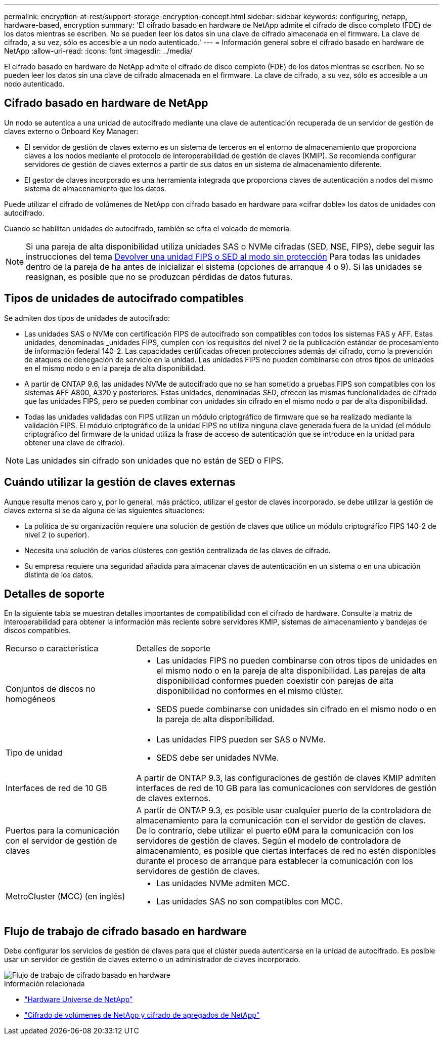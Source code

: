 ---
permalink: encryption-at-rest/support-storage-encryption-concept.html 
sidebar: sidebar 
keywords: configuring, netapp, hardware-based, encryption 
summary: 'El cifrado basado en hardware de NetApp admite el cifrado de disco completo (FDE) de los datos mientras se escriben. No se pueden leer los datos sin una clave de cifrado almacenada en el firmware. La clave de cifrado, a su vez, sólo es accesible a un nodo autenticado.' 
---
= Información general sobre el cifrado basado en hardware de NetApp
:allow-uri-read: 
:icons: font
:imagesdir: ../media/


[role="lead"]
El cifrado basado en hardware de NetApp admite el cifrado de disco completo (FDE) de los datos mientras se escriben. No se pueden leer los datos sin una clave de cifrado almacenada en el firmware. La clave de cifrado, a su vez, sólo es accesible a un nodo autenticado.



== Cifrado basado en hardware de NetApp

Un nodo se autentica a una unidad de autocifrado mediante una clave de autenticación recuperada de un servidor de gestión de claves externo o Onboard Key Manager:

* El servidor de gestión de claves externo es un sistema de terceros en el entorno de almacenamiento que proporciona claves a los nodos mediante el protocolo de interoperabilidad de gestión de claves (KMIP). Se recomienda configurar servidores de gestión de claves externos a partir de sus datos en un sistema de almacenamiento diferente.
* El gestor de claves incorporado es una herramienta integrada que proporciona claves de autenticación a nodos del mismo sistema de almacenamiento que los datos.


Puede utilizar el cifrado de volúmenes de NetApp con cifrado basado en hardware para «cifrar doble» los datos de unidades con autocifrado.

Cuando se habilitan unidades de autocifrado, también se cifra el volcado de memoria.


NOTE: Si una pareja de alta disponibilidad utiliza unidades SAS o NVMe cifradas (SED, NSE, FIPS), debe seguir las instrucciones del tema xref:return-seds-unprotected-mode-task.html[Devolver una unidad FIPS o SED al modo sin protección] Para todas las unidades dentro de la pareja de ha antes de inicializar el sistema (opciones de arranque 4 o 9). Si las unidades se reasignan, es posible que no se produzcan pérdidas de datos futuras.



== Tipos de unidades de autocifrado compatibles

Se admiten dos tipos de unidades de autocifrado:

* Las unidades SAS o NVMe con certificación FIPS de autocifrado son compatibles con todos los sistemas FAS y AFF. Estas unidades, denominadas _unidades FIPS, cumplen con los requisitos del nivel 2 de la publicación estándar de procesamiento de información federal 140-2. Las capacidades certificadas ofrecen protecciones además del cifrado, como la prevención de ataques de denegación de servicio en la unidad. Las unidades FIPS no pueden combinarse con otros tipos de unidades en el mismo nodo o en la pareja de alta disponibilidad.
* A partir de ONTAP 9.6, las unidades NVMe de autocifrado que no se han sometido a pruebas FIPS son compatibles con los sistemas AFF A800, A320 y posteriores. Estas unidades, denominadas _SED_, ofrecen las mismas funcionalidades de cifrado que las unidades FIPS, pero se pueden combinar con unidades sin cifrado en el mismo nodo o par de alta disponibilidad.
* Todas las unidades validadas con FIPS utilizan un módulo criptográfico de firmware que se ha realizado mediante la validación FIPS.  El módulo criptográfico de la unidad FIPS no utiliza ninguna clave generada fuera de la unidad (el módulo criptográfico del firmware de la unidad utiliza la frase de acceso de autenticación que se introduce en la unidad para obtener una clave de cifrado).



NOTE: Las unidades sin cifrado son unidades que no están de SED o FIPS.



== Cuándo utilizar la gestión de claves externas

Aunque resulta menos caro y, por lo general, más práctico, utilizar el gestor de claves incorporado, se debe utilizar la gestión de claves externa si se da alguna de las siguientes situaciones:

* La política de su organización requiere una solución de gestión de claves que utilice un módulo criptográfico FIPS 140-2 de nivel 2 (o superior).
* Necesita una solución de varios clústeres con gestión centralizada de las claves de cifrado.
* Su empresa requiere una seguridad añadida para almacenar claves de autenticación en un sistema o en una ubicación distinta de los datos.




== Detalles de soporte

En la siguiente tabla se muestran detalles importantes de compatibilidad con el cifrado de hardware. Consulte la matriz de interoperabilidad para obtener la información más reciente sobre servidores KMIP, sistemas de almacenamiento y bandejas de discos compatibles.

[cols="30,70"]
|===


| Recurso o característica | Detalles de soporte 


 a| 
Conjuntos de discos no homogéneos
 a| 
* Las unidades FIPS no pueden combinarse con otros tipos de unidades en el mismo nodo o en la pareja de alta disponibilidad. Las parejas de alta disponibilidad conformes pueden coexistir con parejas de alta disponibilidad no conformes en el mismo clúster.
* SEDS puede combinarse con unidades sin cifrado en el mismo nodo o en la pareja de alta disponibilidad.




 a| 
Tipo de unidad
 a| 
* Las unidades FIPS pueden ser SAS o NVMe.
* SEDS debe ser unidades NVMe.




 a| 
Interfaces de red de 10 GB
 a| 
A partir de ONTAP 9.3, las configuraciones de gestión de claves KMIP admiten interfaces de red de 10 GB para las comunicaciones con servidores de gestión de claves externos.



 a| 
Puertos para la comunicación con el servidor de gestión de claves
 a| 
A partir de ONTAP 9.3, es posible usar cualquier puerto de la controladora de almacenamiento para la comunicación con el servidor de gestión de claves. De lo contrario, debe utilizar el puerto e0M para la comunicación con los servidores de gestión de claves. Según el modelo de controladora de almacenamiento, es posible que ciertas interfaces de red no estén disponibles durante el proceso de arranque para establecer la comunicación con los servidores de gestión de claves.



 a| 
MetroCluster (MCC) (en inglés)
 a| 
* Las unidades NVMe admiten MCC.
* Las unidades SAS no son compatibles con MCC.


|===


== Flujo de trabajo de cifrado basado en hardware

Debe configurar los servicios de gestión de claves para que el clúster pueda autenticarse en la unidad de autocifrado. Es posible usar un servidor de gestión de claves externo o un administrador de claves incorporado.

image::../media/nse-workflow.gif[Flujo de trabajo de cifrado basado en hardware]

.Información relacionada
* link:https://hwu.netapp.com/["Hardware Universe de NetApp"^]
* link:https://www.netapp.com/pdf.html?item=/media/17070-ds-3899.pdf["Cifrado de volúmenes de NetApp y cifrado de agregados de NetApp"^]

